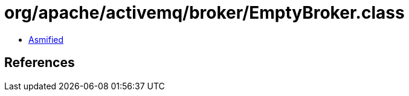 = org/apache/activemq/broker/EmptyBroker.class

 - link:EmptyBroker-asmified.java[Asmified]

== References

